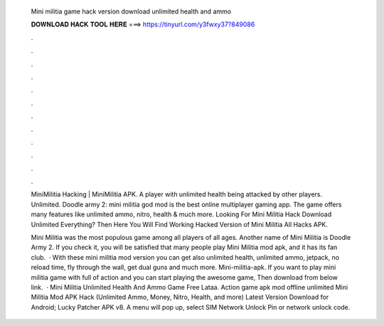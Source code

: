   Mini militia game hack version download unlimited health and ammo
  
  
  
  𝐃𝐎𝐖𝐍𝐋𝐎𝐀𝐃 𝐇𝐀𝐂𝐊 𝐓𝐎𝐎𝐋 𝐇𝐄𝐑𝐄 ===> https://tinyurl.com/y3fwxy37?849086
  
  
  
  .
  
  
  
  .
  
  
  
  .
  
  
  
  .
  
  
  
  .
  
  
  
  .
  
  
  
  .
  
  
  
  .
  
  
  
  .
  
  
  
  .
  
  
  
  .
  
  
  
  .
  
  MiniMilitia Hacking | MiniMilitia APK. A player with unlimited health being attacked by other players. Unlimited. Doodle army 2: mini militia god mod is the best online multiplayer gaming app. The game offers many features like unlimited ammo, nitro, health & much more. Looking For Mini Militia Hack Download Unlimited Everything? Then Here You Will Find Working Hacked Version of Mini Militia All Hacks APK.
  
  Mini Militia was the most populous game among all players of all ages. Another name of Mini Militia is Doodle Army 2. If you check it, you will be satisfied that many people play Mini Militia mod apk, and it has its fan club.  · With these mini militia mod version you can get also unlimited health, unlimited ammo, jetpack, no reload time, fly through the wall, get dual guns and much more. Mini-militia-apk. If you want to play mini militia game with full of action and you can start playing the awesome game, Then download from below link.  · Mini Militia Unlimited Health And Ammo Game Free Lataa. Action game apk mod offline unlimited Mini Militia Mod APK Hack (Unlimited Ammo, Money, Nitro, Health, and more) Latest Version Download for Android; Lucky Patcher APK v8. A menu will pop up, select SIM Network Unlock Pin or network unlock code.

